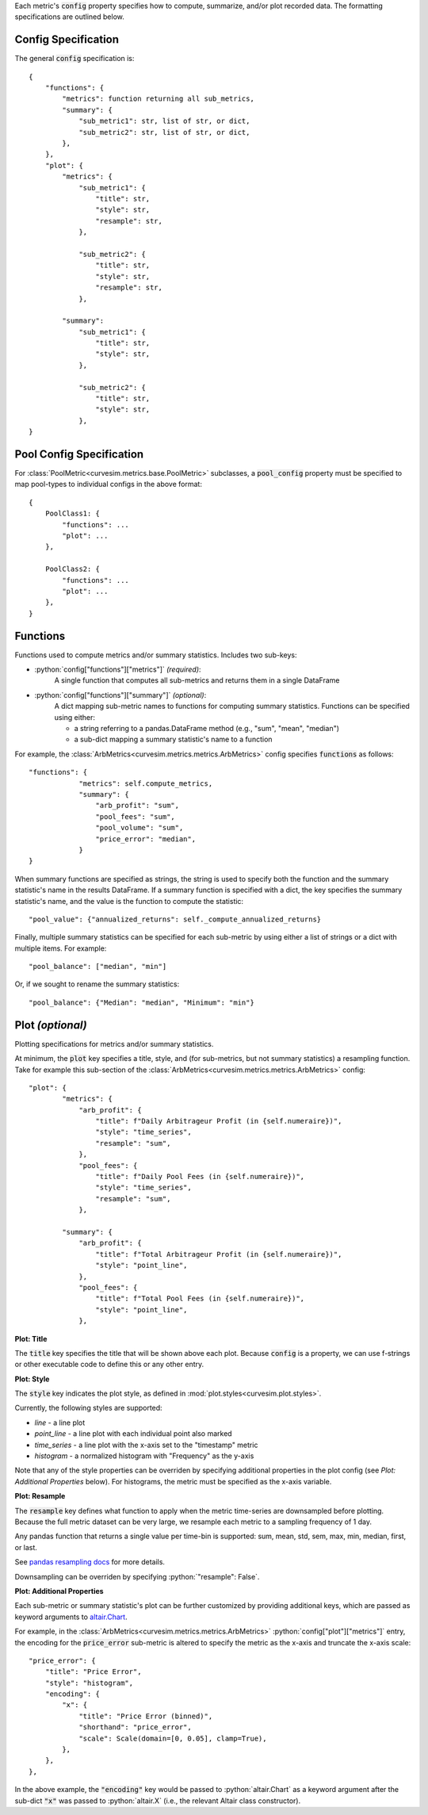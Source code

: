 Each metric's :code:`config` property specifies how to compute, summarize,
and/or plot recorded data. The formatting specifications are outlined below.


Config Specification
.....................

.. _config-spec:

The general :code:`config` specification is:

::

    {
        "functions": {
            "metrics": function returning all sub_metrics,
            "summary": {
                "sub_metric1": str, list of str, or dict,
                "sub_metric2": str, list of str, or dict,
            },
        },
        "plot": {
            "metrics": {
                "sub_metric1": {
                    "title": str,
                    "style": str,
                    "resample": str,
                },

                "sub_metric2": {
                    "title": str,
                    "style": str,
                    "resample": str,
                },

            "summary":
                "sub_metric1": {
                    "title": str,
                    "style": str,
                },

                "sub_metric2": {
                    "title": str,
                    "style": str,
                },
    }


Pool Config Specification
.........................

.. _pool-config-spec:

For :class:`PoolMetric<curvesim.metrics.base.PoolMetric>` subclasses, a
:code:`pool_config` property must be specified to map pool-types to individual configs
in the above format:

::

    {
        PoolClass1: {
            "functions": ...
            "plot": ...
        },

        PoolClass2: {
            "functions": ...
            "plot": ...
        },
    }


Functions
.........

.. _function-config:

Functions used to compute metrics and/or summary statistics. Includes two sub-keys:

- :python:`config["functions"]["metrics"]` *(required)*:
    A single function that computes all sub-metrics and returns them in a single DataFrame

- :python:`config["functions"]["summary"]` *(optional)*:
    A dict mapping sub-metric names to functions for computing summary statistics. Functions can be specified using either:

    * a string referring to a pandas.DataFrame method (e.g., "sum", "mean", "median")
    * a sub-dict mapping a summary statistic's name to a function

For example, the :class:`ArbMetrics<curvesim.metrics.metrics.ArbMetrics>` config
specifies :code:`functions` as follows:

::

    "functions": {
                "metrics": self.compute_metrics,
                "summary": {
                    "arb_profit": "sum",
                    "pool_fees": "sum",
                    "pool_volume": "sum",
                    "price_error": "median",
                }
    }

When summary functions are specified as strings, the string is used to specify both
the function and the summary statistic's name in the results DataFrame. If a summary
function is specified with a dict, the key specifies the summary statistic's name,
and the value is the function to compute the statistic:

::

    "pool_value": {"annualized_returns": self._compute_annualized_returns}

Finally, multiple summary statistics can be specified for each sub-metric by using
either a list of strings or a dict with multiple items. For example:

::

    "pool_balance": ["median", "min"]

Or, if we sought to rename the summary statistics:

::

    "pool_balance": {"Median": "median", "Minimum": "min"}


Plot *(optional)*
..................
.. _plot-config:

Plotting specifications for metrics and/or summary statistics.

At minimum, the :code:`plot` key specifies a title, style, and (for sub-metrics, but
not summary statistics) a resampling function. Take for example this sub-section of
the :class:`ArbMetrics<curvesim.metrics.metrics.ArbMetrics>` config:

::

    "plot": {
            "metrics": {
                "arb_profit": {
                    "title": f"Daily Arbitrageur Profit (in {self.numeraire})",
                    "style": "time_series",
                    "resample": "sum",
                },
                "pool_fees": {
                    "title": f"Daily Pool Fees (in {self.numeraire})",
                    "style": "time_series",
                    "resample": "sum",
                },

            "summary": {
                "arb_profit": {
                    "title": f"Total Arbitrageur Profit (in {self.numeraire})",
                    "style": "point_line",
                },
                "pool_fees": {
                    "title": f"Total Pool Fees (in {self.numeraire})",
                    "style": "point_line",
                },

**Plot: Title**

The :code:`title` key specifies the title that will be shown above each plot. Because
:code:`config` is a property, we can use f-strings or other executable code to define
this or any other entry.

**Plot: Style**

The :code:`style` key indicates the plot style, as defined in
:mod:`plot.styles<curvesim.plot.styles>`.

Currently, the following styles are supported:

- *line* - a line plot
- *point_line* - a line plot with each individual point also marked
- *time_series* - a line plot with the x-axis set to the "timestamp" metric
- *histogram* - a normalized histogram with "Frequency" as the y-axis

Note that any of the style properties can be overriden by specifying additional properties in the plot config (see `Plot: Additional Properties` below). For histograms, the metric must be specified as the x-axis variable.

**Plot: Resample**

The :code:`resample` key defines what function to apply when the metric time-series are
downsampled before plotting. Because the full metric dataset can be very large,
we resample each metric to a sampling frequency of 1 day.

Any pandas function that returns a single value per time-bin is supported:
sum, mean, std, sem, max, min, median, first, or last.

See `pandas resampling docs <https://pandas.pydata.org/pandas-docs/stable/user_guide/timeseries.html#resampling>`_ for more details.

Downsampling can be overriden by specifying :python:`"resample": False`.

**Plot: Additional Properties**

Each sub-metric or summary statistic's plot can be further customized by providing additional keys, which are passed as keyword arguments to `altair.Chart
<https://altair-viz.github.io/user_guide/generated/toplevel/altair.Chart.html>`_.

For example, in the :class:`ArbMetrics<curvesim.metrics.metrics.ArbMetrics>`
:python:`config["plot"]["metrics"]` entry, the encoding for the :code:`price_error` sub-metric is altered to specify the metric as the x-axis and truncate the x-axis scale:

::

    "price_error": {
        "title": "Price Error",
        "style": "histogram",
        "encoding": {
            "x": {
                "title": "Price Error (binned)",
                "shorthand": "price_error",
                "scale": Scale(domain=[0, 0.05], clamp=True),
            },
        },
    },


In the above example, the :code:`"encoding"` key would be passed to :python:`altair.Chart` as a keyword argument after the sub-dict :code:`"x"` was passed to :python:`altair.X` (i.e., the relevant Altair class constructor).
